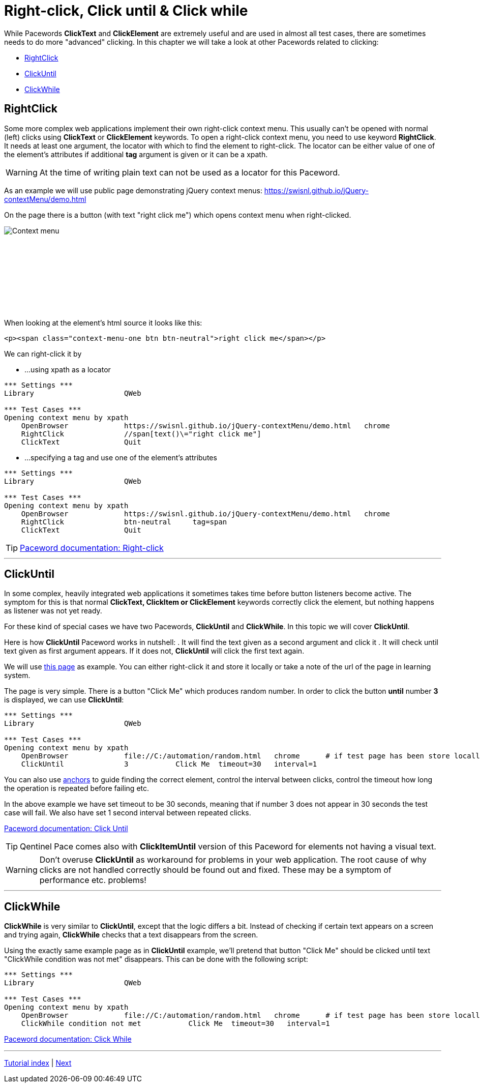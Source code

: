 // We must enable experimental attribute.
:experimental:
:icons: font

// GitHub doesn't render asciidoc exactly as intended, so we adjust settings and utilize some html

ifdef::env-github[]

:tip-caption: :bulb:
:note-caption: :information_source:
:important-caption: :heavy_exclamation_mark:
:caution-caption: :fire:
:warning-caption: :warning:
endif::[]

= Right-click, Click until & Click while

While Pacewords *ClickText* and *ClickElement* are extremely useful and are used in almost all test cases, there are sometimes needs to do more "advanced" clicking. In this chapter we will take a look at other Pacewords related to clicking:

* <<RightClick>>
* <<ClickUntil>>
* <<ClickWhile>>

== RightClick

Some more complex web applications implement their own right-click context menu. This usually can't be opened with normal (left) clicks using *ClickText* or *ClickElement* keywords. To open a right-click context menu, you need to use keyword *RightClick*. It needs at least one argument, the locator with which to find the element to right-click. The locator can be either value of one of the element's attributes if additional *tag* argument is given or it can be a xpath.

WARNING: At the time of writing plain text can not be used as a locator for this Paceword.

As an example we will use public page demonstrating jQuery context menus: 
https://swisnl.github.io/jQuery-contextMenu/demo.html

On the page there is a button (with text "right click me") which opens context menu when right-clicked. 
[.left]
image::../images/context_menu_example.png[Context menu]
{empty} +
{empty} +
{empty} +
{empty} +
{empty} +
{empty} +
{empty} +
{empty} +


When looking at the element's html source it looks like this:

[source, html]
----
<p><span class="context-menu-one btn btn-neutral">right click me</span></p>
----

We can right-click it by

* ...using xpath as a locator

[source, robotframework]
----
*** Settings ***
Library                     QWeb

*** Test Cases ***
Opening context menu by xpath
    OpenBrowser             https://swisnl.github.io/jQuery-contextMenu/demo.html   chrome
    RightClick              //span[text()\="right click me"]
    ClickText               Quit
----

* ...specifying a tag and use one of the element's attributes

[source, robotframework]
----
*** Settings ***
Library                     QWeb

*** Test Cases ***
Opening context menu by xpath
    OpenBrowser             https://swisnl.github.io/jQuery-contextMenu/demo.html   chrome
    RightClick              btn-neutral     tag=span
    ClickText               Quit
----

TIP: https://help.pace.qentinel.com/pacewords-reference/current/pacewords/interaction/rightclick_qweb.html[Paceword documentation: Right-click]

'''

== ClickUntil

In some complex, heavily integrated web applications it sometimes takes time before button listeners become active. The symptom for this is that normal *ClickText, ClickItem or ClickElement* keywords correctly click the element, but nothing happens as listener was not yet ready.

For these kind of special cases we have two Pacewords, *ClickUntil* and *ClickWhile*. In this topic we will cover *ClickUntil*.

Here is how *ClickUntil* Paceword works in nutshell:
. It will find the text given as a second argument and click it
. It will check until text given as first argument appears. If it does not, *ClickUntil* will click the first text again.

We will use link:../examples/random.html[this page] as example. You can either right-click it and store it locally or take a note of the url of the page in learning system.

The page is very simple. There is a button "Click Me" which produces random number. In order to click the button *until* number *3* is displayed, we can use *ClickUntil*:

[source, robot framework]
----
*** Settings ***
Library                     QWeb

*** Test Cases ***
Opening context menu by xpath
    OpenBrowser             file://C:/automation/random.html   chrome      # if test page has been store locally to c:\automation folder
    ClickUntil              3           Click Me  timeout=30   interval=1
----


You can also use xref:anchors.adoc[anchors] to guide finding the correct element, control the interval between clicks, control the timeout how long the operation is repeated before failing etc. 

In the above example we have set timeout to be 30 seconds, meaning that if number 3 does not appear in 30 seconds the test case will fail. We also have set 1 second interval between repeated clicks.

https://help.pace.qentinel.com/pacewords-reference/current/pacewords/interaction/clickuntil_qweb.html[Paceword documentation: Click Until]

TIP: Qentinel Pace comes also with *ClickItemUntil* version of this Paceword for elements not having a visual text.

WARNING: Don't overuse *ClickUntil* as workaround for problems in your web application. The root cause of why clicks are not handled correctly should be found out and fixed. These may be a symptom of performance etc. problems!

// TODO: ClickUntil video

'''

== ClickWhile

*ClickWhile* is very similar to *ClickUntil*, except that the logic differs a bit. Instead of checking if certain text appears on a screen and trying again, *ClickWhile* checks that a text disappears from the screen.

Using the exactly same example page as in *ClickUntil* example, we'll pretend that button "Click Me" should be clicked until text "ClickWhile condition was not met" disappears. This can be done with the following script:

[source, robot framework]
----
*** Settings ***
Library                     QWeb

*** Test Cases ***
Opening context menu by xpath
    OpenBrowser             file://C:/automation/random.html   chrome      # if test page has been store locally to c:\automation folder
    ClickWhile condition not met           Click Me  timeout=30   interval=1
----

https://help.pace.qentinel.com/pacewords-reference/current/pacewords/interaction/clickwhile_qweb.html[Paceword documentation: Click While]

'''
link:../README.md[Tutorial index]  |  link:../06/timeouts.adoc[Next]

